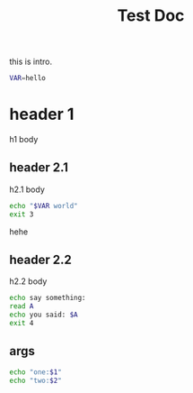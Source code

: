 #+TITLE: Test Doc


this is intro.

#+BEGIN_SRC bash
VAR=hello
#+END_SRC

* header 1
h1 body
** header 2.1
h2.1 body
#+BEGIN_SRC bash
echo "$VAR world"
exit 3
#+END_SRC
hehe

** header 2.2
h2.2 body
#+BEGIN_SRC bash
echo say something:
read A
echo you said: $A
exit 4
#+END_SRC
** args
#+begin_src bash
echo "one:$1"
echo "two:$2"
#+end_src
